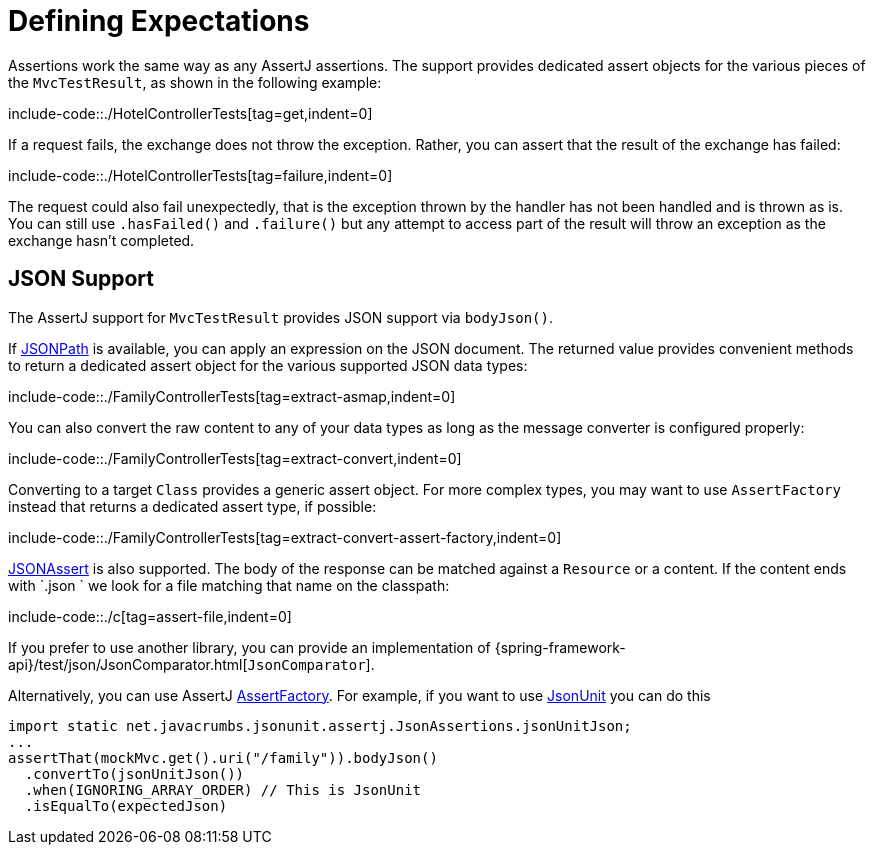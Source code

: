 [[mockmvc-tester-assertions]]
= Defining Expectations

Assertions work the same way as any AssertJ assertions. The support provides dedicated
assert objects for the various pieces of the `MvcTestResult`, as shown in the following
example:

include-code::./HotelControllerTests[tag=get,indent=0]

If a request fails, the exchange does not throw the exception. Rather, you can assert
that the result of the exchange has failed:

include-code::./HotelControllerTests[tag=failure,indent=0]

The request could also fail unexpectedly, that is the exception thrown by the handler
has not been handled and is thrown as is. You can still use `.hasFailed()` and
`.failure()` but any attempt to access part of the result will throw an exception as
the exchange hasn't completed.

[[mockmvc-tester-assertions-json]]
== JSON Support

The AssertJ support for `MvcTestResult` provides JSON support via `bodyJson()`.

If https://github.com/jayway/JsonPath[JSONPath] is available, you can apply an expression
on the JSON document. The returned value provides convenient methods to return a dedicated
assert object for the various supported JSON data types:

include-code::./FamilyControllerTests[tag=extract-asmap,indent=0]

You can also convert the raw content to any of your data types as long as the message
converter is configured properly:

include-code::./FamilyControllerTests[tag=extract-convert,indent=0]

Converting to a target `Class` provides a generic assert object. For more complex types,
you may want to use `AssertFactory` instead that returns a dedicated assert type, if
possible:

include-code::./FamilyControllerTests[tag=extract-convert-assert-factory,indent=0]

https://jsonassert.skyscreamer.org[JSONAssert] is also supported. The body of the
response can be matched against a `Resource` or a content. If the content ends with
`.json ` we look for a file matching that name on the classpath:

include-code::./c[tag=assert-file,indent=0]

If you prefer to use another library, you can provide an implementation of
{spring-framework-api}/test/json/JsonComparator.html[`JsonComparator`].

Alternatively, you can use AssertJ https://github.com/assertj/assertj/blob/3.x/assertj-core/src/main/java/org/assertj/core/api/AssertFactory.java[AssertFactory].
For example, if you want to use https://github.com/lukas-krecan/JsonUnit[JsonUnit] you can
do this

```
import static net.javacrumbs.jsonunit.assertj.JsonAssertions.jsonUnitJson;
...
assertThat(mockMvc.get().uri("/family")).bodyJson()
  .convertTo(jsonUnitJson())
  .when(IGNORING_ARRAY_ORDER) // This is JsonUnit
  .isEqualTo(expectedJson)
```
